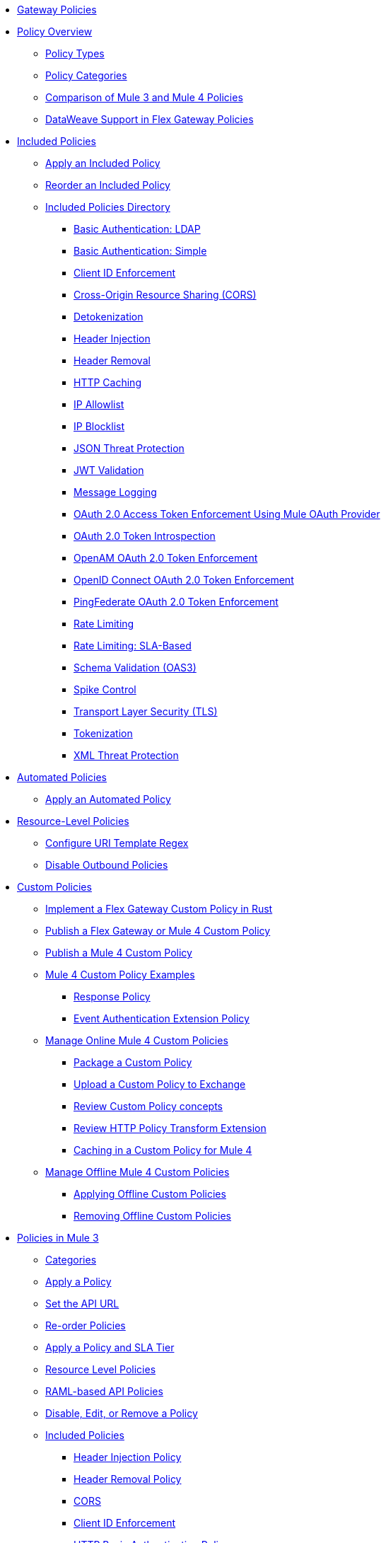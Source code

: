 //.xref:index.adoc[Gateway]
* xref:policies::policies-overview.adoc[Gateway Policies]
* xref:policies::policies-policy-overview.adoc[Policy Overview]
** xref:policies::policies-policy-types.adoc[Policy Types]
** xref:policies::policies-policy-categories.adoc[Policy Categories]
** xref:policies::policies-compare-versions.adoc[Comparison of Mule 3 and Mule 4 Policies]
** xref:policies::policies-flex-dataweave-support.adoc[DataWeave Support in Flex Gateway Policies]
* xref:policies::policies-included-overview.adoc[Included Policies]
** xref:policies::policies-included-apply.adoc[Apply an Included Policy]
** xref:policies::policies-included-reorder.adoc[Reorder an Included Policy]
** xref:policies::policies-included-directory.adoc[Included Policies Directory]
*** xref:policies::policies-included-basic-auth-ldap.adoc[Basic Authentication: LDAP]
*** xref:policies::policies-included-basic-auth-simple.adoc[Basic Authentication: Simple]
*** xref:policies::policies-included-client-id-enforcement.adoc[Client ID Enforcement]
*** xref:policies::policies-included-cors.adoc[Cross-Origin Resource Sharing (CORS)]
*** xref:policies::policies-included-detokenization.adoc[Detokenization]
*** xref:policies::policies-included-header-injection.adoc[Header Injection]
*** xref:policies::policies-included-header-removal.adoc[Header Removal]
*** xref:policies::policies-included-http-caching.adoc[HTTP Caching]
*** xref:policies::policies-included-ip-allowlist.adoc[IP Allowlist]
*** xref:policies::policies-included-ip-blocklist.adoc[IP Blocklist]
*** xref:policies::policies-included-json-threat-protection.adoc[JSON Threat Protection]
*** xref:policies::policies-included-jwt-validation.adoc[JWT Validation]
*** xref:policies::policies-included-message-logging.adoc[Message Logging]
*** xref:policies::policies-included-oauth-access-token-enforcement.adoc[OAuth 2.0 Access Token Enforcement Using Mule OAuth Provider]
*** xref:policies::policies-included-oauth-token-introspection.adoc[OAuth 2.0 Token Introspection]
*** xref:policies::policies-included-openam-oauth-token-enforcement.adoc[OpenAM OAuth 2.0 Token Enforcement]
*** xref:policies::policies-included-openid-token-enforcement.adoc[OpenID Connect OAuth 2.0 Token Enforcement]
*** xref:policies::policies-included-pingfederate-oauth-token-enforcement.adoc[PingFederate OAuth 2.0 Token Enforcement]
*** xref:policies::policies-included-rate-limiting.adoc[Rate Limiting]
*** xref:policies::policies-included-rate-limiting-sla.adoc[Rate Limiting: SLA-Based]
*** xref:policies::policies-included-schema-validation.adoc[Schema Validation (OAS3)]
*** xref:policies::policies-included-spike-control.adoc[Spike Control]
*** xref:policies::policies-included-tls.adoc[Transport Layer Security (TLS)]
*** xref:policies::policies-included-tokenization.adoc[Tokenization]
*** xref:policies::policies-included-xml-threat-protection.adoc[XML Threat Protection]
* xref:policies::policies-automated-overview.adoc[Automated Policies]
** xref:policies::policies-automated-applying.adoc[Apply an Automated Policy]
* xref:policies::policies-resource-level-overview.adoc[Resource-Level Policies]
** xref:policies::policies-resource-level-config-uri-regex.adoc[Configure URI Template Regex]
** xref:policies::policies-resource-level-disable-outbound.adoc[Disable Outbound Policies]
* xref:policies::policies-custom-overview.adoc[Custom Policies]
** xref:policies::policies-custom-flex-implement-rust.adoc[Implement a Flex Gateway Custom Policy in Rust]
** xref:policies::policies-custom-flex-getting-started.adoc[Publish a Flex Gateway or Mule 4 Custom Policy]
** xref:policies::policies-custom-getting-started.adoc[Publish a Mule 4 Custom Policy]
** xref:policies::policies-custom-examples.adoc[Mule 4 Custom Policy Examples]
*** xref:policies::policies-custom-response-example.adoc[Response Policy]
*** xref:policies::policies-custom-set-authentication-example.adoc[Event Authentication Extension Policy]
** xref:policies::policies-custom-manage.adoc[Manage Online Mule 4 Custom Policies]
*** xref:policies::policies-custom-package.adoc[Package a Custom Policy]
*** xref:policies::policies-custom-upload-to-exchange.adoc[Upload a Custom Policy to Exchange]
*** xref:policies::policies-custom-mule-4-reference.adoc[Review Custom Policy concepts]
*** xref:policies::policies-custom-http-transform.adoc[Review HTTP Policy Transform Extension]
*** xref:policies::policies-custom-mule-4-caching.adoc[Caching in a Custom Policy for Mule 4]
** xref:policies::policies-custom-manage-offline.adoc[Manage Offline Mule 4 Custom Policies]
*** xref:policies::policies-custom-offline-apply.adoc[Applying Offline Custom Policies]
*** xref:policies::policies-custom-offline-remove.adoc[Removing Offline Custom Policies]
* xref:policies::policies-mule3.adoc[Policies in Mule 3]
** xref:policies::policies-mule3-available-policies.adoc[Categories]
** xref:policies::policies-mule3-using-policies.adoc[Apply a Policy]
** xref:policies::policies-mule3-setting-your-api-url.adoc[Set the API URL]
** xref:policies::policies-mule3-reorder-policies-task.adoc[Re-order Policies]
** xref:policies::policies-mule3-tutorial-manage-an-api.adoc[Apply a Policy and SLA Tier]
** xref:policies::policies-mule3-resource-level-policies.adoc[Resource Level Policies]
** xref:policies::policies-mule3-prepare-raml.adoc[RAML-based API Policies]
** xref:policies::policies-mule3-disable-edit-remove.adoc[Disable, Edit, or Remove a Policy]
** xref:policies::policies-mule3-provided-policies.adoc[Included Policies]
*** xref:policies::policies-mule3-add-headers-policy.adoc[Header Injection Policy]
*** xref:policies::policies-mule3-remove-headers-policy.adoc[Header Removal Policy]
*** xref:policies::policies-mule3-cors-policy.adoc[CORS]
*** xref:policies::policies-mule3-client-id-based-policies.adoc[Client ID Enforcement]
*** xref:policies::policies-mule3-http-basic-authentication-policy.adoc[HTTP Basic Authentication Policy]
*** xref:policies::policies-mule3-json-threat.adoc[JSON Threat Protection]
*** xref:policies::policies-mule3-xml-threat.adoc[XML Threat Protection]
*** xref:policies::policies-mule3-ldap-security-manager.adoc[LDAP Security Manager]
*** xref:policies::policies-mule3-simple-security-manager.adoc[Simple Security Manager]
*** xref:policies::policies-mule3-throttling-rate-limit.adoc[Throttling and Rate Limiting]
*** xref:policies::policies-mule3-rate-limiting-and-throttling-sla-based-policies.adoc[Rate Limiting and Throttling - SLA-Based]
*** xref:policies::policies-mule3-apply-rate-limiting.adoc[Rate Limiting Policy]
*** xref:policies::policies-mule3-rate-limiting-and-throttling.adoc[Rate Limiting and Throttling]
*** xref:policies::policies-mule3-aes-oauth-faq.adoc[OAuth 2 Policies]
*** xref:policies::policies-mule3-mule-oauth-2.0-token-validation-policy.adoc[Mule OAuth 2.0 Access Token]
*** xref:policies::policies-mule3-openam-oauth-token-enforcement-policy.adoc[OpenAM OAuth 2.0 Token Enforcement Policy]
*** xref:policies::policies-mule3-apply-oauth-token-policy.adoc[OAuth 2.0 Token Validation]
** xref:policies::policies-mule3-custom-policies.adoc[Custom Policies]
*** xref:policies::policies-mule3-creating-custom-policy.adoc[Create a Custom Policy]
*** xref:policies::policies-custom-response-example.adoc[Custom Policy Example]
*** xref:policies::policies-mule3-custom-policy-references.adoc[Configuration and Definition File Reference]
*** xref:policies::policies-mule3-pointcut-reference.adoc[Pointcut Reference]
*** xref:policies::policies-mule3-resource-level-custom-policy.adoc[Enable a Resource Level Support for a Custom Policy]
//*** xref:change-custom-policy-mule3.adoc[Change a Custom Policy Version]

